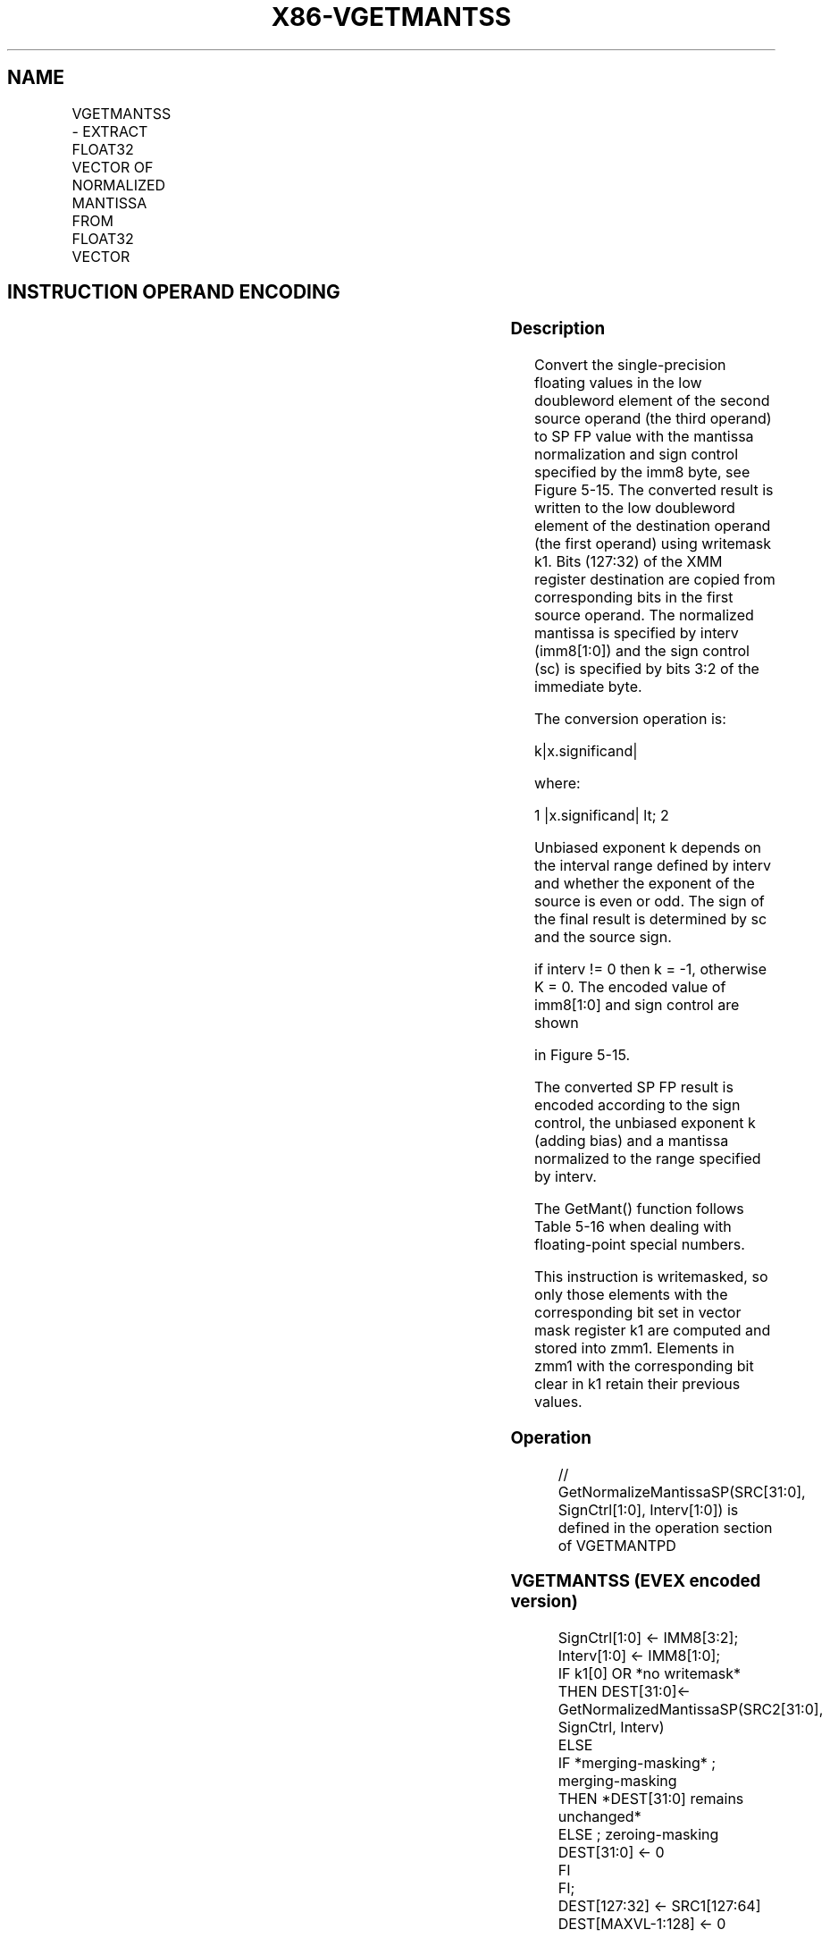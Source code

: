 .nh
.TH "X86-VGETMANTSS" "7" "May 2019" "TTMO" "Intel x86-64 ISA Manual"
.SH NAME
VGETMANTSS - EXTRACT FLOAT32 VECTOR OF NORMALIZED MANTISSA FROM FLOAT32 VECTOR
.TS
allbox;
l l l l l 
l l l l l .
\fB\fCOpcode/Instruction\fR	\fB\fCOp/En\fR	\fB\fC64/32 bit Mode Support\fR	\fB\fCCPUID Feature Flag\fR	\fB\fCDescription\fR
T{
EVEX.LIG.66.0F3A.W0 27 /r ib VGETMANTSS xmm1 {k1}{z}, xmm2, xmm3/m32{sae}, imm8
T}
	A	V/V	AVX512F	T{
Extract the normalized mantissa from the low float32 element of xmm3/m32 using imm8 for sign control and mantissa interval normalization, store the mantissa to xmm1 under the writemask k1 and merge with the other elements of xmm2.
T}
.TE

.SH INSTRUCTION OPERAND ENCODING
.TS
allbox;
l l l l l l 
l l l l l l .
Op/En	Tuple Type	Operand 1	Operand 2	Operand 3	Operand 4
A	Tuple1 Scalar	ModRM:reg (w)	EVEX.vvvv (r)	ModRM:r/m (r)	NA
.TE

.SS Description
.PP
Convert the single\-precision floating values in the low doubleword
element of the second source operand (the third operand) to SP FP value
with the mantissa normalization and sign control specified by the imm8
byte, see Figure 5\-15. The converted result is written to the low
doubleword element of the destination operand (the first operand) using
writemask k1. Bits (127:32) of the XMM register destination are copied
from corresponding bits in the first source operand. The normalized
mantissa is specified by interv (imm8[1:0]) and the sign control (sc)
is specified by bits 3:2 of the immediate byte.

.PP
The conversion operation is:

.PP
k|x.significand|

.PP
where:

.PP
1 |x.significand| \&lt; 2

.PP
Unbiased exponent k depends on the interval range defined by interv and
whether the exponent of the source is even or odd. The sign of the final
result is determined by sc and the source sign.

.PP
if interv != 0 then k = \-1, otherwise K = 0. The encoded value of
imm8[1:0] and sign control are shown

.PP
in Figure 5\-15.

.PP
The converted SP FP result is encoded according to the sign control, the
unbiased exponent k (adding bias) and a mantissa normalized to the range
specified by interv.

.PP
The GetMant() function follows Table 5\-16 when dealing with
floating\-point special numbers.

.PP
This instruction is writemasked, so only those elements with the
corresponding bit set in vector mask register k1 are computed and stored
into zmm1. Elements in zmm1 with the corresponding bit clear in k1
retain their previous values.

.SS Operation
.PP
.RS

.nf
// GetNormalizeMantissaSP(SRC[31:0], SignCtrl[1:0], Interv[1:0]) is defined in the operation section of VGETMANTPD

.fi
.RE

.SS VGETMANTSS (EVEX encoded version)
.PP
.RS

.nf
SignCtrl[1:0] ← IMM8[3:2];
Interv[1:0] ← IMM8[1:0];
IF k1[0] OR *no writemask*
    THEN DEST[31:0]←
            GetNormalizedMantissaSP(SRC2[31:0], SignCtrl, Interv)
    ELSE
        IF *merging\-masking* ; merging\-masking
            THEN *DEST[31:0] remains unchanged*
            ELSE ; zeroing\-masking
                DEST[31:0] ← 0
        FI
FI;
DEST[127:32] ← SRC1[127:64]
DEST[MAXVL\-1:128] ← 0

.fi
.RE

.SS Intel C/C++ Compiler Intrinsic Equivalent
.PP
.RS

.nf
VGETMANTSS \_\_m128 \_mm\_getmant\_ss( \_\_m128 a, \_\_m128 b, enum intv, enum sgn);

VGETMANTSS \_\_m128 \_mm\_mask\_getmant\_ss(\_\_m128 s, \_\_mmask8 k, \_\_m128 a, \_\_m128 b, enum intv, enum sgn);

VGETMANTSS \_\_m128 \_mm\_maskz\_getmant\_ss( \_\_mmask8 k, \_\_m128 a, \_\_m128 b, enum intv, enum sgn);

VGETMANTSS \_\_m128 \_mm\_getmant\_round\_ss( \_\_m128 a, \_\_m128 b, enum intv, enum sgn, int r);

VGETMANTSS \_\_m128 \_mm\_mask\_getmant\_round\_ss(\_\_m128 s, \_\_mmask8 k, \_\_m128 a, \_\_m128 b, enum intv, enum sgn, int r);

VGETMANTSS \_\_m128 \_mm\_maskz\_getmant\_round\_ss( \_\_mmask8 k, \_\_m128 a, \_\_m128 b, enum intv, enum sgn, int r);

.fi
.RE

.SS SIMD Floating\-Point Exceptions
.PP
Denormal, Invalid

.SS Other Exceptions
.PP
See Exceptions Type E3.

.SH SEE ALSO
.PP
x86\-manpages(7) for a list of other x86\-64 man pages.

.SH COLOPHON
.PP
This UNOFFICIAL, mechanically\-separated, non\-verified reference is
provided for convenience, but it may be incomplete or broken in
various obvious or non\-obvious ways. Refer to Intel® 64 and IA\-32
Architectures Software Developer’s Manual for anything serious.

.br
This page is generated by scripts; therefore may contain visual or semantical bugs. Please report them (or better, fix them) on https://github.com/ttmo-O/x86-manpages.

.br
Copyleft TTMO 2020 (Turkish Unofficial Chamber of Reverse Engineers - https://ttmo.re).
